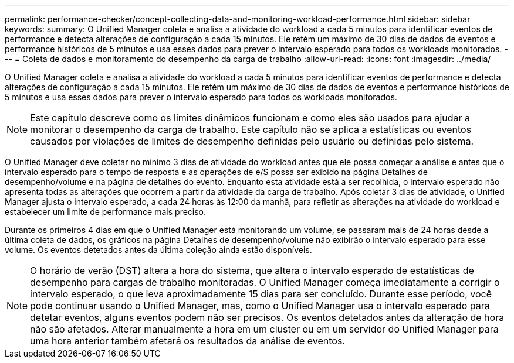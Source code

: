 ---
permalink: performance-checker/concept-collecting-data-and-monitoring-workload-performance.html 
sidebar: sidebar 
keywords:  
summary: O Unified Manager coleta e analisa a atividade do workload a cada 5 minutos para identificar eventos de performance e detecta alterações de configuração a cada 15 minutos. Ele retém um máximo de 30 dias de dados de eventos e performance históricos de 5 minutos e usa esses dados para prever o intervalo esperado para todos os workloads monitorados. 
---
= Coleta de dados e monitoramento do desempenho da carga de trabalho
:allow-uri-read: 
:icons: font
:imagesdir: ../media/


[role="lead"]
O Unified Manager coleta e analisa a atividade do workload a cada 5 minutos para identificar eventos de performance e detecta alterações de configuração a cada 15 minutos. Ele retém um máximo de 30 dias de dados de eventos e performance históricos de 5 minutos e usa esses dados para prever o intervalo esperado para todos os workloads monitorados.

[NOTE]
====
Este capítulo descreve como os limites dinâmicos funcionam e como eles são usados para ajudar a monitorar o desempenho da carga de trabalho. Este capítulo não se aplica a estatísticas ou eventos causados por violações de limites de desempenho definidas pelo usuário ou definidas pelo sistema.

====
O Unified Manager deve coletar no mínimo 3 dias de atividade do workload antes que ele possa começar a análise e antes que o intervalo esperado para o tempo de resposta e as operações de e/S possa ser exibido na página Detalhes de desempenho/volume e na página de detalhes do evento. Enquanto esta atividade está a ser recolhida, o intervalo esperado não apresenta todas as alterações que ocorrem a partir da atividade da carga de trabalho. Após coletar 3 dias de atividade, o Unified Manager ajusta o intervalo esperado, a cada 24 horas às 12:00 da manhã, para refletir as alterações na atividade do workload e estabelecer um limite de performance mais preciso.

Durante os primeiros 4 dias em que o Unified Manager está monitorando um volume, se passaram mais de 24 horas desde a última coleta de dados, os gráficos na página Detalhes de desempenho/volume não exibirão o intervalo esperado para esse volume. Os eventos detetados antes da última coleção ainda estão disponíveis.

[NOTE]
====
O horário de verão (DST) altera a hora do sistema, que altera o intervalo esperado de estatísticas de desempenho para cargas de trabalho monitoradas. O Unified Manager começa imediatamente a corrigir o intervalo esperado, o que leva aproximadamente 15 dias para ser concluído. Durante esse período, você pode continuar usando o Unified Manager, mas, como o Unified Manager usa o intervalo esperado para detetar eventos, alguns eventos podem não ser precisos. Os eventos detetados antes da alteração de hora não são afetados. Alterar manualmente a hora em um cluster ou em um servidor do Unified Manager para uma hora anterior também afetará os resultados da análise de eventos.

====